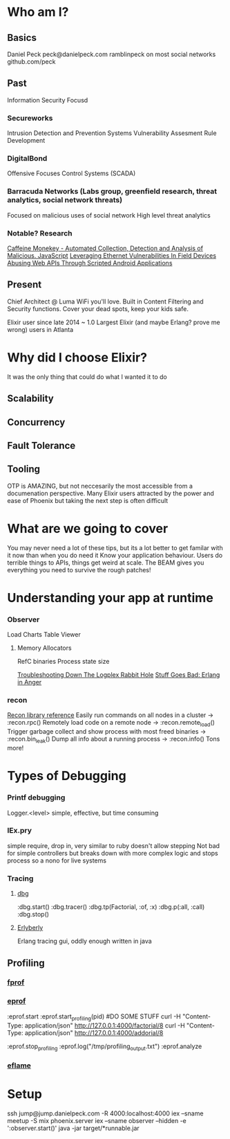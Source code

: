 * Who am I?
** Basics
Daniel Peck
peck@danielpeck.com
ramblinpeck on most social networks
github.com/peck
** Past
Information Security Focusd
*** Secureworks 
Intrusion Detection and Prevention Systems
Vulnerability Assesment Rule Development
*** DigitalBond 
Offensive Focuses
Control Systems (SCADA)
*** Barracuda Networks (Labs group, greenfield research, threat analytics, social network threats)
Focused on malicious uses of social network
High level threat analytics
*** Notable? Research
[[https://www.blackhat.com/presentations/bh-usa-07/Feinstein_and_Peck/Whitepaper/bh-usa-07-feinstein_and_peck-WP.pdf][Caffeine Monekey - Automated Collection, Detection and Analysis of Malicious. JavaScript]]
[[https://scadahacker.com/library/Documents/ICS_Vulnerabilities/DigitalBond%20-%20Leverage%20Ethernet%20Vulnerabilities%20in%20Field%20Devices.pdf][Leveraging Ethernet Vulnerabilities In Field Devices]]
[[https://media.blackhat.com/us-13/US-13-Peck-Abusing-Web-APIs-Through-Scripted-Android-Applications-WP.pdf][Abusing Web APIs Through Scripted Android Applications]]

** Present
Chief Architect @ Luma
WiFi you'll love.
Built in Content Filtering and Security functions. Cover your dead spots, keep your kids safe.

Elixir user since late 2014 ~ 1.0
Largest Elixir (and maybe Erlang? prove me wrong) users in Atlanta
* Why did I choose Elixir?
It was the only thing that could do what I wanted it to do
** Scalability
** Concurrency
** Fault Tolerance
** Tooling
OTP is AMAZING, but not neccesarily the most accessible from a documenation perspective.
Many Elixir users attracted by the power and ease of Phoenix but taking the next step is often difficult

* What are we going to cover
You may never need a lot of these tips, but its a lot better to get familar with it now than when you do need it
Know your application behaviour. Users do terrible things to APIs, things get weird at scale. 
The BEAM gives you everything you need to survive the rough patches!
* Understanding your app at runtime
*** Observer
Load Charts
Table Viewer
**** Memory Allocators
RefC binaries
Process state size

[[https://blog.heroku.com/logplex-down-the-rabbit-hole][Troubleshooting Down The Logplex Rabbit Hole]]
[[https://s3.amazonaws.com/erlang-in-anger/text.v1.0.2.pdf][Stuff Goes Bad: Erlang in Anger]]

*** recon
[[http://ferd.github.io/recon/recon.html][Recon library reference]]
Easily run commands on all nodes in a cluster -> :recon.rpc()
Remotely load code on a remote node -> :recon.remote_load()
Trigger garbage collect and show process with most freed binaries -> :recon.bin_leak()
Dump all info about a running process -> :recon.info()
Tons more!
* Types of Debugging
*** Printf debugging
Logger.<level> simple, effective, but time consuming
*** IEx.pry
simple require, drop in, very similar to ruby
doesn't allow stepping
Not bad for simple controllers but breaks down with more complex logic and stops process so a nono for live systems
*** Tracing
**** [[http://erlang.org/doc/man/dbg.html][dbg]]
:dbg.start()
:dbg.tracer()
:dbg.tp(Factorial, :of, :x)
:dbg.p(:all, :call)
:dbg.stop()
**** [[https://github.com/andytill/erlyberly][Erlyberly]]
Erlang tracing gui, oddly enough written in java
** Profiling
*** [[http://erlang.org/doc/man/fprof.html][fprof]]
*** [[http://erlang.org/doc/man/eprof.html][eprof]]
:eprof.start
:eprof.start_profiling(pid)
#DO SOME STUFF
curl -H "Content-Type: application/json" http://127.0.0.1:4000/factorial/8
curl -H "Content-Type: application/json" http://127.0.0.1:4000/addorial/8

:eprof.stop_profiling
:eprof.log("/tmp/profiling_output.txt")
:eprof.analyze
*** [[https://github.com/proger/eflame][eflame]]

* Setup
ssh jump@jump.danielpeck.com -R 4000:localhost:4000
iex --sname meetup -S mix phoenix.server
iex --sname observer --hidden -e ':observer.start()'
java -jar target/*runnable.jar

